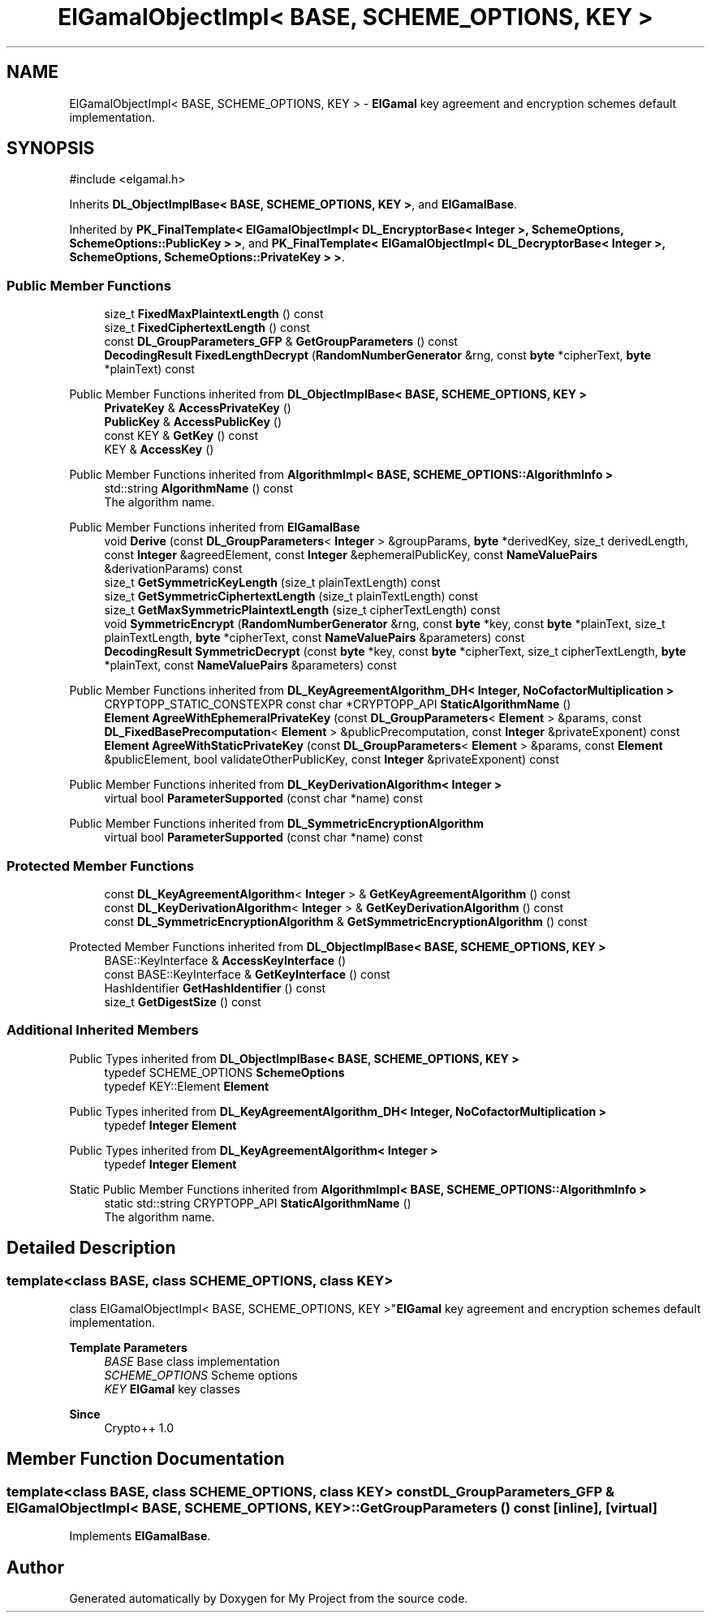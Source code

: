 .TH "ElGamalObjectImpl< BASE, SCHEME_OPTIONS, KEY >" 3 "My Project" \" -*- nroff -*-
.ad l
.nh
.SH NAME
ElGamalObjectImpl< BASE, SCHEME_OPTIONS, KEY > \- \fBElGamal\fP key agreement and encryption schemes default implementation\&.  

.SH SYNOPSIS
.br
.PP
.PP
\fR#include <elgamal\&.h>\fP
.PP
Inherits \fBDL_ObjectImplBase< BASE, SCHEME_OPTIONS, KEY >\fP, and \fBElGamalBase\fP\&.
.PP
Inherited by \fBPK_FinalTemplate< ElGamalObjectImpl< DL_EncryptorBase< Integer >, SchemeOptions, SchemeOptions::PublicKey > >\fP, and \fBPK_FinalTemplate< ElGamalObjectImpl< DL_DecryptorBase< Integer >, SchemeOptions, SchemeOptions::PrivateKey > >\fP\&.
.SS "Public Member Functions"

.in +1c
.ti -1c
.RI "size_t \fBFixedMaxPlaintextLength\fP () const"
.br
.ti -1c
.RI "size_t \fBFixedCiphertextLength\fP () const"
.br
.ti -1c
.RI "const \fBDL_GroupParameters_GFP\fP & \fBGetGroupParameters\fP () const"
.br
.ti -1c
.RI "\fBDecodingResult\fP \fBFixedLengthDecrypt\fP (\fBRandomNumberGenerator\fP &rng, const \fBbyte\fP *cipherText, \fBbyte\fP *plainText) const"
.br
.in -1c

Public Member Functions inherited from \fBDL_ObjectImplBase< BASE, SCHEME_OPTIONS, KEY >\fP
.in +1c
.ti -1c
.RI "\fBPrivateKey\fP & \fBAccessPrivateKey\fP ()"
.br
.ti -1c
.RI "\fBPublicKey\fP & \fBAccessPublicKey\fP ()"
.br
.ti -1c
.RI "const KEY & \fBGetKey\fP () const"
.br
.ti -1c
.RI "KEY & \fBAccessKey\fP ()"
.br
.in -1c

Public Member Functions inherited from \fBAlgorithmImpl< BASE, SCHEME_OPTIONS::AlgorithmInfo >\fP
.in +1c
.ti -1c
.RI "std::string \fBAlgorithmName\fP () const"
.br
.RI "The algorithm name\&. "
.in -1c

Public Member Functions inherited from \fBElGamalBase\fP
.in +1c
.ti -1c
.RI "void \fBDerive\fP (const \fBDL_GroupParameters\fP< \fBInteger\fP > &groupParams, \fBbyte\fP *derivedKey, size_t derivedLength, const \fBInteger\fP &agreedElement, const \fBInteger\fP &ephemeralPublicKey, const \fBNameValuePairs\fP &derivationParams) const"
.br
.ti -1c
.RI "size_t \fBGetSymmetricKeyLength\fP (size_t plainTextLength) const"
.br
.ti -1c
.RI "size_t \fBGetSymmetricCiphertextLength\fP (size_t plainTextLength) const"
.br
.ti -1c
.RI "size_t \fBGetMaxSymmetricPlaintextLength\fP (size_t cipherTextLength) const"
.br
.ti -1c
.RI "void \fBSymmetricEncrypt\fP (\fBRandomNumberGenerator\fP &rng, const \fBbyte\fP *key, const \fBbyte\fP *plainText, size_t plainTextLength, \fBbyte\fP *cipherText, const \fBNameValuePairs\fP &parameters) const"
.br
.ti -1c
.RI "\fBDecodingResult\fP \fBSymmetricDecrypt\fP (const \fBbyte\fP *key, const \fBbyte\fP *cipherText, size_t cipherTextLength, \fBbyte\fP *plainText, const \fBNameValuePairs\fP &parameters) const"
.br
.in -1c

Public Member Functions inherited from \fBDL_KeyAgreementAlgorithm_DH< Integer, NoCofactorMultiplication >\fP
.in +1c
.ti -1c
.RI "CRYPTOPP_STATIC_CONSTEXPR const char *CRYPTOPP_API \fBStaticAlgorithmName\fP ()"
.br
.ti -1c
.RI "\fBElement\fP \fBAgreeWithEphemeralPrivateKey\fP (const \fBDL_GroupParameters\fP< \fBElement\fP > &params, const \fBDL_FixedBasePrecomputation\fP< \fBElement\fP > &publicPrecomputation, const \fBInteger\fP &privateExponent) const"
.br
.ti -1c
.RI "\fBElement\fP \fBAgreeWithStaticPrivateKey\fP (const \fBDL_GroupParameters\fP< \fBElement\fP > &params, const \fBElement\fP &publicElement, bool validateOtherPublicKey, const \fBInteger\fP &privateExponent) const"
.br
.in -1c

Public Member Functions inherited from \fBDL_KeyDerivationAlgorithm< Integer >\fP
.in +1c
.ti -1c
.RI "virtual bool \fBParameterSupported\fP (const char *name) const"
.br
.in -1c

Public Member Functions inherited from \fBDL_SymmetricEncryptionAlgorithm\fP
.in +1c
.ti -1c
.RI "virtual bool \fBParameterSupported\fP (const char *name) const"
.br
.in -1c
.SS "Protected Member Functions"

.in +1c
.ti -1c
.RI "const \fBDL_KeyAgreementAlgorithm\fP< \fBInteger\fP > & \fBGetKeyAgreementAlgorithm\fP () const"
.br
.ti -1c
.RI "const \fBDL_KeyDerivationAlgorithm\fP< \fBInteger\fP > & \fBGetKeyDerivationAlgorithm\fP () const"
.br
.ti -1c
.RI "const \fBDL_SymmetricEncryptionAlgorithm\fP & \fBGetSymmetricEncryptionAlgorithm\fP () const"
.br
.in -1c

Protected Member Functions inherited from \fBDL_ObjectImplBase< BASE, SCHEME_OPTIONS, KEY >\fP
.in +1c
.ti -1c
.RI "BASE::KeyInterface & \fBAccessKeyInterface\fP ()"
.br
.ti -1c
.RI "const BASE::KeyInterface & \fBGetKeyInterface\fP () const"
.br
.ti -1c
.RI "HashIdentifier \fBGetHashIdentifier\fP () const"
.br
.ti -1c
.RI "size_t \fBGetDigestSize\fP () const"
.br
.in -1c
.SS "Additional Inherited Members"


Public Types inherited from \fBDL_ObjectImplBase< BASE, SCHEME_OPTIONS, KEY >\fP
.in +1c
.ti -1c
.RI "typedef SCHEME_OPTIONS \fBSchemeOptions\fP"
.br
.ti -1c
.RI "typedef KEY::Element \fBElement\fP"
.br
.in -1c

Public Types inherited from \fBDL_KeyAgreementAlgorithm_DH< Integer, NoCofactorMultiplication >\fP
.in +1c
.ti -1c
.RI "typedef \fBInteger\fP \fBElement\fP"
.br
.in -1c

Public Types inherited from \fBDL_KeyAgreementAlgorithm< Integer >\fP
.in +1c
.ti -1c
.RI "typedef \fBInteger\fP \fBElement\fP"
.br
.in -1c

Static Public Member Functions inherited from \fBAlgorithmImpl< BASE, SCHEME_OPTIONS::AlgorithmInfo >\fP
.in +1c
.ti -1c
.RI "static std::string CRYPTOPP_API \fBStaticAlgorithmName\fP ()"
.br
.RI "The algorithm name\&. "
.in -1c
.SH "Detailed Description"
.PP 

.SS "template<class BASE, class SCHEME_OPTIONS, class KEY>
.br
class ElGamalObjectImpl< BASE, SCHEME_OPTIONS, KEY >"\fBElGamal\fP key agreement and encryption schemes default implementation\&. 


.PP
\fBTemplate Parameters\fP
.RS 4
\fIBASE\fP Base class implementation 
.br
\fISCHEME_OPTIONS\fP Scheme options 
.br
\fIKEY\fP \fBElGamal\fP key classes 
.RE
.PP
\fBSince\fP
.RS 4
Crypto++ 1\&.0 
.RE
.PP

.SH "Member Function Documentation"
.PP 
.SS "template<class BASE, class SCHEME_OPTIONS, class KEY> const \fBDL_GroupParameters_GFP\fP & \fBElGamalObjectImpl\fP< BASE, SCHEME_OPTIONS, KEY >::GetGroupParameters () const\fR [inline]\fP, \fR [virtual]\fP"

.PP
Implements \fBElGamalBase\fP\&.

.SH "Author"
.PP 
Generated automatically by Doxygen for My Project from the source code\&.
